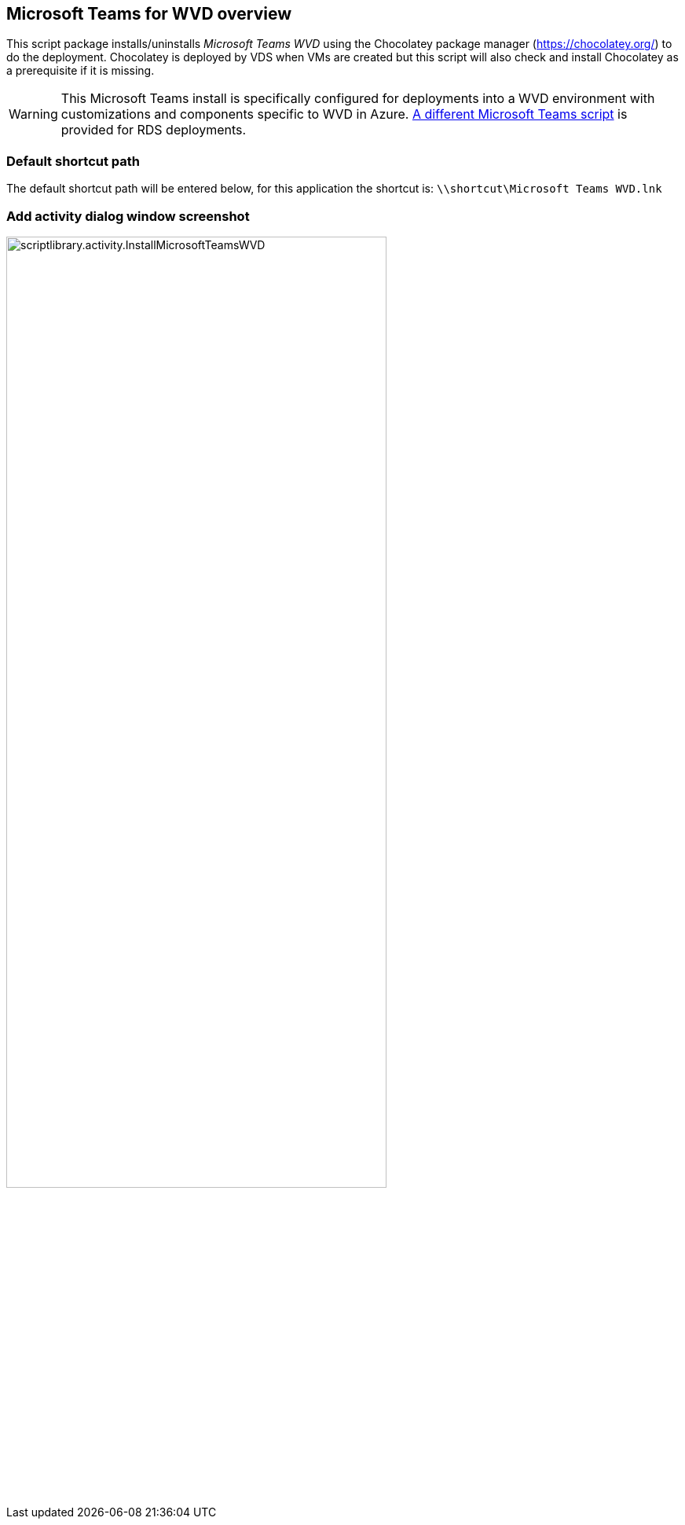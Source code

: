 ////

Comments Sections:
Used in:
sub.scriptlibrary.MicrosoftTeamsWVD.adoc

////
== Microsoft Teams for WVD overview
This script package installs/uninstalls _Microsoft Teams WVD_ using the Chocolatey package manager (https://chocolatey.org/) to do the deployment. Chocolatey is deployed by VDS when VMs are created but this script will also check and install Chocolatey as a prerequisite if it is missing.

WARNING: This Microsoft Teams install is specifically configured for deployments into a WVD environment with customizations and components specific to WVD in Azure. link:scriptlibrary.MicrosoftTeams.html[A different Microsoft Teams script] is provided for RDS deployments.

=== Default shortcut path
The default shortcut path will be entered below, for this application the shortcut is: `\\shortcut\Microsoft Teams WVD.lnk`

=== Add activity dialog window screenshot
image::scriptlibrary.activity.InstallMicrosoftTeamsWVD.png[width=75%]
